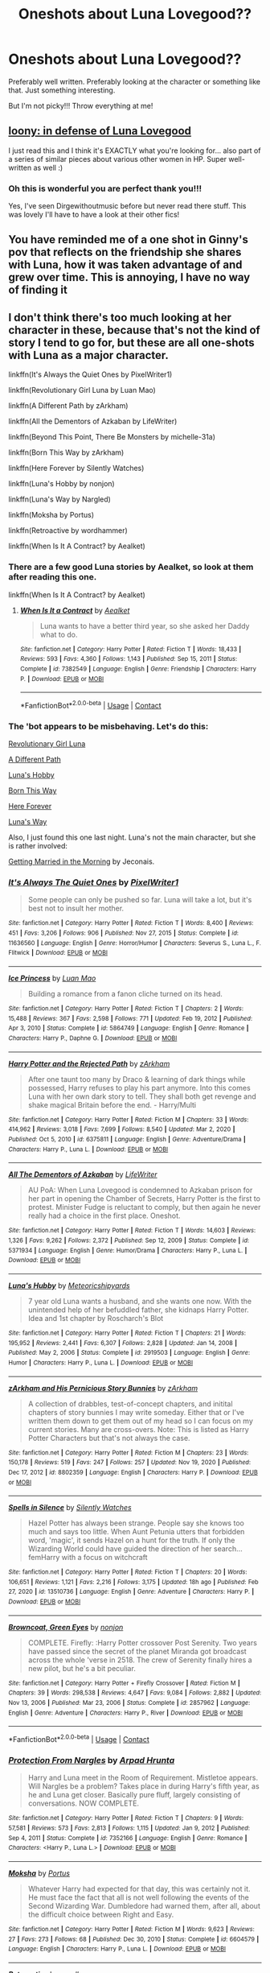 #+TITLE: Oneshots about Luna Lovegood??

* Oneshots about Luna Lovegood??
:PROPERTIES:
:Author: WhistlingBanshee
:Score: 4
:DateUnix: 1614802059.0
:DateShort: 2021-Mar-03
:FlairText: Request
:END:
Preferably well written. Preferably looking at the character or something like that. Just something interesting.

But I'm not picky!!! Throw everything at me!


** [[https://archiveofourown.org/works/2802287][loony: in defense of Luna Lovegood]]

I just read this and I think it's EXACTLY what you're looking for... also part of a series of similar pieces about various other women in HP. Super well-written as well :)
:PROPERTIES:
:Author: visitingdreams
:Score: 4
:DateUnix: 1614814957.0
:DateShort: 2021-Mar-04
:END:

*** Oh this is wonderful you are perfect thank you!!!

Yes, I've seen Dirgewithoutmusic before but never read there stuff. This was lovely I'll have to have a look at their other fics!
:PROPERTIES:
:Author: WhistlingBanshee
:Score: 2
:DateUnix: 1614818049.0
:DateShort: 2021-Mar-04
:END:


** You have reminded me of a one shot in Ginny's pov that reflects on the friendship she shares with Luna, how it was taken advantage of and grew over time. This is annoying, I have no way of finding it
:PROPERTIES:
:Author: ScionOfLucifer
:Score: 2
:DateUnix: 1614827071.0
:DateShort: 2021-Mar-04
:END:


** I don't think there's too much looking at her character in these, because that's not the kind of story I tend to go for, but these are all one-shots with Luna as a major character.

linkffn(It's Always the Quiet Ones by PixelWriter1)

linkffn(Revolutionary Girl Luna by Luan Mao)

linkffn(A Different Path by zArkham)

linkffn(All the Dementors of Azkaban by LifeWriter)

linkffn(Beyond This Point, There Be Monsters by michelle-31a)

linkffn(Born This Way by zArkham)

linkffn(Here Forever by Silently Watches)

linkffn(Luna's Hobby by nonjon)

linkffn(Luna's Way by Nargled)

linkffn(Moksha by Portus)

linkffn(Retroactive by wordhammer)

linkffn(When Is It A Contract? by Aealket)
:PROPERTIES:
:Author: steve_wheeler
:Score: 2
:DateUnix: 1614847096.0
:DateShort: 2021-Mar-04
:END:

*** There are a few good Luna stories by Aealket, so look at them after reading this one.

linkffn(When Is It A Contract? by Aealket)
:PROPERTIES:
:Author: mroreallyhm
:Score: 2
:DateUnix: 1614861930.0
:DateShort: 2021-Mar-04
:END:

**** [[https://www.fanfiction.net/s/7382549/1/][*/When Is It a Contract/*]] by [[https://www.fanfiction.net/u/1271272/Aealket][/Aealket/]]

#+begin_quote
  Luna wants to have a better third year, so she asked her Daddy what to do.
#+end_quote

^{/Site/:} ^{fanfiction.net} ^{*|*} ^{/Category/:} ^{Harry} ^{Potter} ^{*|*} ^{/Rated/:} ^{Fiction} ^{T} ^{*|*} ^{/Words/:} ^{18,433} ^{*|*} ^{/Reviews/:} ^{593} ^{*|*} ^{/Favs/:} ^{4,360} ^{*|*} ^{/Follows/:} ^{1,143} ^{*|*} ^{/Published/:} ^{Sep} ^{15,} ^{2011} ^{*|*} ^{/Status/:} ^{Complete} ^{*|*} ^{/id/:} ^{7382549} ^{*|*} ^{/Language/:} ^{English} ^{*|*} ^{/Genre/:} ^{Friendship} ^{*|*} ^{/Characters/:} ^{Harry} ^{P.} ^{*|*} ^{/Download/:} ^{[[http://www.ff2ebook.com/old/ffn-bot/index.php?id=7382549&source=ff&filetype=epub][EPUB]]} ^{or} ^{[[http://www.ff2ebook.com/old/ffn-bot/index.php?id=7382549&source=ff&filetype=mobi][MOBI]]}

--------------

*FanfictionBot*^{2.0.0-beta} | [[https://github.com/FanfictionBot/reddit-ffn-bot/wiki/Usage][Usage]] | [[https://www.reddit.com/message/compose?to=tusing][Contact]]
:PROPERTIES:
:Author: FanfictionBot
:Score: 1
:DateUnix: 1614861951.0
:DateShort: 2021-Mar-04
:END:


*** The 'bot appears to be misbehaving. Let's do this:

[[https://www.fanfiction.net/s/11049907/1/Revolutionary-Girl-Luna][Revolutionary Girl Luna]]

[[https://www.fanfiction.net/s/7480393/1/A-Different-Path][A Different Path]]

[[https://www.fanfiction.net/s/3104466/1/Luna-s-Hobby][Luna's Hobby]]

[[https://www.fanfiction.net/s/7218099/1/Born-This-Way][Born This Way]]

[[https://www.fanfiction.net/s/8209669/1/Here-Forever][Here Forever]]

[[https://www.fanfiction.net/s/12911942/1/Luna-s-Way][Luna's Way]]

Also, I just found this one last night. Luna's not the main character, but she is rather involved:

[[https://jeconais.fanficauthors.net/Getting_Married_in_the_Morning/Getting_Married_in_the_Morning/][Getting Married in the Morning]] by Jeconais.
:PROPERTIES:
:Author: steve_wheeler
:Score: 2
:DateUnix: 1614887004.0
:DateShort: 2021-Mar-04
:END:


*** [[https://www.fanfiction.net/s/11636560/1/][*/It's Always The Quiet Ones/*]] by [[https://www.fanfiction.net/u/5088760/PixelWriter1][/PixelWriter1/]]

#+begin_quote
  Some people can only be pushed so far. Luna will take a lot, but it's best not to insult her mother.
#+end_quote

^{/Site/:} ^{fanfiction.net} ^{*|*} ^{/Category/:} ^{Harry} ^{Potter} ^{*|*} ^{/Rated/:} ^{Fiction} ^{T} ^{*|*} ^{/Words/:} ^{8,400} ^{*|*} ^{/Reviews/:} ^{451} ^{*|*} ^{/Favs/:} ^{3,206} ^{*|*} ^{/Follows/:} ^{906} ^{*|*} ^{/Published/:} ^{Nov} ^{27,} ^{2015} ^{*|*} ^{/Status/:} ^{Complete} ^{*|*} ^{/id/:} ^{11636560} ^{*|*} ^{/Language/:} ^{English} ^{*|*} ^{/Genre/:} ^{Horror/Humor} ^{*|*} ^{/Characters/:} ^{Severus} ^{S.,} ^{Luna} ^{L.,} ^{F.} ^{Flitwick} ^{*|*} ^{/Download/:} ^{[[http://www.ff2ebook.com/old/ffn-bot/index.php?id=11636560&source=ff&filetype=epub][EPUB]]} ^{or} ^{[[http://www.ff2ebook.com/old/ffn-bot/index.php?id=11636560&source=ff&filetype=mobi][MOBI]]}

--------------

[[https://www.fanfiction.net/s/5864749/1/][*/Ice Princess/*]] by [[https://www.fanfiction.net/u/583529/Luan-Mao][/Luan Mao/]]

#+begin_quote
  Building a romance from a fanon cliche turned on its head.
#+end_quote

^{/Site/:} ^{fanfiction.net} ^{*|*} ^{/Category/:} ^{Harry} ^{Potter} ^{*|*} ^{/Rated/:} ^{Fiction} ^{T} ^{*|*} ^{/Chapters/:} ^{2} ^{*|*} ^{/Words/:} ^{15,488} ^{*|*} ^{/Reviews/:} ^{367} ^{*|*} ^{/Favs/:} ^{2,598} ^{*|*} ^{/Follows/:} ^{771} ^{*|*} ^{/Updated/:} ^{Feb} ^{19,} ^{2012} ^{*|*} ^{/Published/:} ^{Apr} ^{3,} ^{2010} ^{*|*} ^{/Status/:} ^{Complete} ^{*|*} ^{/id/:} ^{5864749} ^{*|*} ^{/Language/:} ^{English} ^{*|*} ^{/Genre/:} ^{Romance} ^{*|*} ^{/Characters/:} ^{Harry} ^{P.,} ^{Daphne} ^{G.} ^{*|*} ^{/Download/:} ^{[[http://www.ff2ebook.com/old/ffn-bot/index.php?id=5864749&source=ff&filetype=epub][EPUB]]} ^{or} ^{[[http://www.ff2ebook.com/old/ffn-bot/index.php?id=5864749&source=ff&filetype=mobi][MOBI]]}

--------------

[[https://www.fanfiction.net/s/6375811/1/][*/Harry Potter and the Rejected Path/*]] by [[https://www.fanfiction.net/u/2290086/zArkham][/zArkham/]]

#+begin_quote
  After one taunt too many by Draco & learning of dark things while possessed, Harry refuses to play his part anymore. Into this comes Luna with her own dark story to tell. They shall both get revenge and shake magical Britain before the end. - Harry/Multi
#+end_quote

^{/Site/:} ^{fanfiction.net} ^{*|*} ^{/Category/:} ^{Harry} ^{Potter} ^{*|*} ^{/Rated/:} ^{Fiction} ^{M} ^{*|*} ^{/Chapters/:} ^{33} ^{*|*} ^{/Words/:} ^{414,962} ^{*|*} ^{/Reviews/:} ^{3,018} ^{*|*} ^{/Favs/:} ^{7,699} ^{*|*} ^{/Follows/:} ^{8,540} ^{*|*} ^{/Updated/:} ^{Mar} ^{2,} ^{2020} ^{*|*} ^{/Published/:} ^{Oct} ^{5,} ^{2010} ^{*|*} ^{/id/:} ^{6375811} ^{*|*} ^{/Language/:} ^{English} ^{*|*} ^{/Genre/:} ^{Adventure/Drama} ^{*|*} ^{/Characters/:} ^{Harry} ^{P.,} ^{Luna} ^{L.} ^{*|*} ^{/Download/:} ^{[[http://www.ff2ebook.com/old/ffn-bot/index.php?id=6375811&source=ff&filetype=epub][EPUB]]} ^{or} ^{[[http://www.ff2ebook.com/old/ffn-bot/index.php?id=6375811&source=ff&filetype=mobi][MOBI]]}

--------------

[[https://www.fanfiction.net/s/5371934/1/][*/All The Dementors of Azkaban/*]] by [[https://www.fanfiction.net/u/592387/LifeWriter][/LifeWriter/]]

#+begin_quote
  AU PoA: When Luna Lovegood is condemned to Azkaban prison for her part in opening the Chamber of Secrets, Harry Potter is the first to protest. Minister Fudge is reluctant to comply, but then again he never really had a choice in the first place. Oneshot.
#+end_quote

^{/Site/:} ^{fanfiction.net} ^{*|*} ^{/Category/:} ^{Harry} ^{Potter} ^{*|*} ^{/Rated/:} ^{Fiction} ^{T} ^{*|*} ^{/Words/:} ^{14,603} ^{*|*} ^{/Reviews/:} ^{1,326} ^{*|*} ^{/Favs/:} ^{9,262} ^{*|*} ^{/Follows/:} ^{2,372} ^{*|*} ^{/Published/:} ^{Sep} ^{12,} ^{2009} ^{*|*} ^{/Status/:} ^{Complete} ^{*|*} ^{/id/:} ^{5371934} ^{*|*} ^{/Language/:} ^{English} ^{*|*} ^{/Genre/:} ^{Humor/Drama} ^{*|*} ^{/Characters/:} ^{Harry} ^{P.,} ^{Luna} ^{L.} ^{*|*} ^{/Download/:} ^{[[http://www.ff2ebook.com/old/ffn-bot/index.php?id=5371934&source=ff&filetype=epub][EPUB]]} ^{or} ^{[[http://www.ff2ebook.com/old/ffn-bot/index.php?id=5371934&source=ff&filetype=mobi][MOBI]]}

--------------

[[https://www.fanfiction.net/s/2919503/1/][*/Luna's Hubby/*]] by [[https://www.fanfiction.net/u/897648/Meteoricshipyards][/Meteoricshipyards/]]

#+begin_quote
  7 year old Luna wants a husband, and she wants one now. With the unintended help of her befuddled father, she kidnaps Harry Potter. Idea and 1st chapter by Roscharch's Blot
#+end_quote

^{/Site/:} ^{fanfiction.net} ^{*|*} ^{/Category/:} ^{Harry} ^{Potter} ^{*|*} ^{/Rated/:} ^{Fiction} ^{T} ^{*|*} ^{/Chapters/:} ^{21} ^{*|*} ^{/Words/:} ^{195,952} ^{*|*} ^{/Reviews/:} ^{2,441} ^{*|*} ^{/Favs/:} ^{6,307} ^{*|*} ^{/Follows/:} ^{2,828} ^{*|*} ^{/Updated/:} ^{Jan} ^{14,} ^{2008} ^{*|*} ^{/Published/:} ^{May} ^{2,} ^{2006} ^{*|*} ^{/Status/:} ^{Complete} ^{*|*} ^{/id/:} ^{2919503} ^{*|*} ^{/Language/:} ^{English} ^{*|*} ^{/Genre/:} ^{Humor} ^{*|*} ^{/Characters/:} ^{Harry} ^{P.,} ^{Luna} ^{L.} ^{*|*} ^{/Download/:} ^{[[http://www.ff2ebook.com/old/ffn-bot/index.php?id=2919503&source=ff&filetype=epub][EPUB]]} ^{or} ^{[[http://www.ff2ebook.com/old/ffn-bot/index.php?id=2919503&source=ff&filetype=mobi][MOBI]]}

--------------

[[https://www.fanfiction.net/s/8802359/1/][*/zArkham and His Pernicious Story Bunnies/*]] by [[https://www.fanfiction.net/u/2290086/zArkham][/zArkham/]]

#+begin_quote
  A collection of drabbles, test-of-concept chapters, and initital chapters of story bunnies I may write someday. Either that or I've written them down to get them out of my head so I can focus on my current stories. Many are cross-overs. Note: This is listed as Harry Potter Characters but that's not always the case.
#+end_quote

^{/Site/:} ^{fanfiction.net} ^{*|*} ^{/Category/:} ^{Harry} ^{Potter} ^{*|*} ^{/Rated/:} ^{Fiction} ^{M} ^{*|*} ^{/Chapters/:} ^{23} ^{*|*} ^{/Words/:} ^{150,178} ^{*|*} ^{/Reviews/:} ^{519} ^{*|*} ^{/Favs/:} ^{247} ^{*|*} ^{/Follows/:} ^{257} ^{*|*} ^{/Updated/:} ^{Nov} ^{19,} ^{2020} ^{*|*} ^{/Published/:} ^{Dec} ^{17,} ^{2012} ^{*|*} ^{/id/:} ^{8802359} ^{*|*} ^{/Language/:} ^{English} ^{*|*} ^{/Characters/:} ^{Harry} ^{P.} ^{*|*} ^{/Download/:} ^{[[http://www.ff2ebook.com/old/ffn-bot/index.php?id=8802359&source=ff&filetype=epub][EPUB]]} ^{or} ^{[[http://www.ff2ebook.com/old/ffn-bot/index.php?id=8802359&source=ff&filetype=mobi][MOBI]]}

--------------

[[https://www.fanfiction.net/s/13510736/1/][*/Spells in Silence/*]] by [[https://www.fanfiction.net/u/4036441/Silently-Watches][/Silently Watches/]]

#+begin_quote
  Hazel Potter has always been strange. People say she knows too much and says too little. When Aunt Petunia utters that forbidden word, 'magic', it sends Hazel on a hunt for the truth. If only the Wizarding World could have guided the direction of her search... femHarry with a focus on witchcraft
#+end_quote

^{/Site/:} ^{fanfiction.net} ^{*|*} ^{/Category/:} ^{Harry} ^{Potter} ^{*|*} ^{/Rated/:} ^{Fiction} ^{T} ^{*|*} ^{/Chapters/:} ^{20} ^{*|*} ^{/Words/:} ^{106,651} ^{*|*} ^{/Reviews/:} ^{1,121} ^{*|*} ^{/Favs/:} ^{2,216} ^{*|*} ^{/Follows/:} ^{3,175} ^{*|*} ^{/Updated/:} ^{18h} ^{ago} ^{*|*} ^{/Published/:} ^{Feb} ^{27,} ^{2020} ^{*|*} ^{/id/:} ^{13510736} ^{*|*} ^{/Language/:} ^{English} ^{*|*} ^{/Genre/:} ^{Adventure} ^{*|*} ^{/Characters/:} ^{Harry} ^{P.} ^{*|*} ^{/Download/:} ^{[[http://www.ff2ebook.com/old/ffn-bot/index.php?id=13510736&source=ff&filetype=epub][EPUB]]} ^{or} ^{[[http://www.ff2ebook.com/old/ffn-bot/index.php?id=13510736&source=ff&filetype=mobi][MOBI]]}

--------------

[[https://www.fanfiction.net/s/2857962/1/][*/Browncoat, Green Eyes/*]] by [[https://www.fanfiction.net/u/649528/nonjon][/nonjon/]]

#+begin_quote
  COMPLETE. Firefly: :Harry Potter crossover Post Serenity. Two years have passed since the secret of the planet Miranda got broadcast across the whole 'verse in 2518. The crew of Serenity finally hires a new pilot, but he's a bit peculiar.
#+end_quote

^{/Site/:} ^{fanfiction.net} ^{*|*} ^{/Category/:} ^{Harry} ^{Potter} ^{+} ^{Firefly} ^{Crossover} ^{*|*} ^{/Rated/:} ^{Fiction} ^{M} ^{*|*} ^{/Chapters/:} ^{39} ^{*|*} ^{/Words/:} ^{298,538} ^{*|*} ^{/Reviews/:} ^{4,647} ^{*|*} ^{/Favs/:} ^{9,084} ^{*|*} ^{/Follows/:} ^{2,882} ^{*|*} ^{/Updated/:} ^{Nov} ^{13,} ^{2006} ^{*|*} ^{/Published/:} ^{Mar} ^{23,} ^{2006} ^{*|*} ^{/Status/:} ^{Complete} ^{*|*} ^{/id/:} ^{2857962} ^{*|*} ^{/Language/:} ^{English} ^{*|*} ^{/Genre/:} ^{Adventure} ^{*|*} ^{/Characters/:} ^{Harry} ^{P.,} ^{River} ^{*|*} ^{/Download/:} ^{[[http://www.ff2ebook.com/old/ffn-bot/index.php?id=2857962&source=ff&filetype=epub][EPUB]]} ^{or} ^{[[http://www.ff2ebook.com/old/ffn-bot/index.php?id=2857962&source=ff&filetype=mobi][MOBI]]}

--------------

*FanfictionBot*^{2.0.0-beta} | [[https://github.com/FanfictionBot/reddit-ffn-bot/wiki/Usage][Usage]] | [[https://www.reddit.com/message/compose?to=tusing][Contact]]
:PROPERTIES:
:Author: FanfictionBot
:Score: 1
:DateUnix: 1614847227.0
:DateShort: 2021-Mar-04
:END:


*** [[https://www.fanfiction.net/s/7352166/1/][*/Protection From Nargles/*]] by [[https://www.fanfiction.net/u/3205163/Arpad-Hrunta][/Arpad Hrunta/]]

#+begin_quote
  Harry and Luna meet in the Room of Requirement. Mistletoe appears. Will Nargles be a problem? Takes place in during Harry's fifth year, as he and Luna get closer. Basically pure fluff, largely consisting of conversations. NOW COMPLETE.
#+end_quote

^{/Site/:} ^{fanfiction.net} ^{*|*} ^{/Category/:} ^{Harry} ^{Potter} ^{*|*} ^{/Rated/:} ^{Fiction} ^{T} ^{*|*} ^{/Chapters/:} ^{9} ^{*|*} ^{/Words/:} ^{57,581} ^{*|*} ^{/Reviews/:} ^{573} ^{*|*} ^{/Favs/:} ^{2,813} ^{*|*} ^{/Follows/:} ^{1,115} ^{*|*} ^{/Updated/:} ^{Jan} ^{9,} ^{2012} ^{*|*} ^{/Published/:} ^{Sep} ^{4,} ^{2011} ^{*|*} ^{/Status/:} ^{Complete} ^{*|*} ^{/id/:} ^{7352166} ^{*|*} ^{/Language/:} ^{English} ^{*|*} ^{/Genre/:} ^{Romance} ^{*|*} ^{/Characters/:} ^{<Harry} ^{P.,} ^{Luna} ^{L.>} ^{*|*} ^{/Download/:} ^{[[http://www.ff2ebook.com/old/ffn-bot/index.php?id=7352166&source=ff&filetype=epub][EPUB]]} ^{or} ^{[[http://www.ff2ebook.com/old/ffn-bot/index.php?id=7352166&source=ff&filetype=mobi][MOBI]]}

--------------

[[https://www.fanfiction.net/s/6604579/1/][*/Moksha/*]] by [[https://www.fanfiction.net/u/1400384/Portus][/Portus/]]

#+begin_quote
  Whatever Harry had expected for that day, this was certainly not it. He must face the fact that all is not well following the events of the Second Wizarding War. Dumbledore had warned them, after all, about the difficult choice between Right and Easy.
#+end_quote

^{/Site/:} ^{fanfiction.net} ^{*|*} ^{/Category/:} ^{Harry} ^{Potter} ^{*|*} ^{/Rated/:} ^{Fiction} ^{M} ^{*|*} ^{/Words/:} ^{9,623} ^{*|*} ^{/Reviews/:} ^{27} ^{*|*} ^{/Favs/:} ^{273} ^{*|*} ^{/Follows/:} ^{68} ^{*|*} ^{/Published/:} ^{Dec} ^{30,} ^{2010} ^{*|*} ^{/Status/:} ^{Complete} ^{*|*} ^{/id/:} ^{6604579} ^{*|*} ^{/Language/:} ^{English} ^{*|*} ^{/Characters/:} ^{Harry} ^{P.,} ^{Luna} ^{L.} ^{*|*} ^{/Download/:} ^{[[http://www.ff2ebook.com/old/ffn-bot/index.php?id=6604579&source=ff&filetype=epub][EPUB]]} ^{or} ^{[[http://www.ff2ebook.com/old/ffn-bot/index.php?id=6604579&source=ff&filetype=mobi][MOBI]]}

--------------

[[https://www.fanfiction.net/s/7086910/1/][*/Retroactive/*]] by [[https://www.fanfiction.net/u/1485356/wordhammer][/wordhammer/]]

#+begin_quote
  Harry takes a chance in hope of saving Sirius from the Veil, assisted by Luna and some stolen Time Turners. Working with Luna comes with its own complications, though.
#+end_quote

^{/Site/:} ^{fanfiction.net} ^{*|*} ^{/Category/:} ^{Harry} ^{Potter} ^{*|*} ^{/Rated/:} ^{Fiction} ^{T} ^{*|*} ^{/Words/:} ^{7,691} ^{*|*} ^{/Reviews/:} ^{75} ^{*|*} ^{/Favs/:} ^{483} ^{*|*} ^{/Follows/:} ^{158} ^{*|*} ^{/Published/:} ^{Jun} ^{16,} ^{2011} ^{*|*} ^{/Status/:} ^{Complete} ^{*|*} ^{/id/:} ^{7086910} ^{*|*} ^{/Language/:} ^{English} ^{*|*} ^{/Genre/:} ^{Humor/Adventure} ^{*|*} ^{/Characters/:} ^{Harry} ^{P.,} ^{Luna} ^{L.} ^{*|*} ^{/Download/:} ^{[[http://www.ff2ebook.com/old/ffn-bot/index.php?id=7086910&source=ff&filetype=epub][EPUB]]} ^{or} ^{[[http://www.ff2ebook.com/old/ffn-bot/index.php?id=7086910&source=ff&filetype=mobi][MOBI]]}

--------------

[[https://www.fanfiction.net/s/7382549/1/][*/When Is It a Contract/*]] by [[https://www.fanfiction.net/u/1271272/Aealket][/Aealket/]]

#+begin_quote
  Luna wants to have a better third year, so she asked her Daddy what to do.
#+end_quote

^{/Site/:} ^{fanfiction.net} ^{*|*} ^{/Category/:} ^{Harry} ^{Potter} ^{*|*} ^{/Rated/:} ^{Fiction} ^{T} ^{*|*} ^{/Words/:} ^{18,433} ^{*|*} ^{/Reviews/:} ^{593} ^{*|*} ^{/Favs/:} ^{4,360} ^{*|*} ^{/Follows/:} ^{1,143} ^{*|*} ^{/Published/:} ^{Sep} ^{15,} ^{2011} ^{*|*} ^{/Status/:} ^{Complete} ^{*|*} ^{/id/:} ^{7382549} ^{*|*} ^{/Language/:} ^{English} ^{*|*} ^{/Genre/:} ^{Friendship} ^{*|*} ^{/Characters/:} ^{Harry} ^{P.} ^{*|*} ^{/Download/:} ^{[[http://www.ff2ebook.com/old/ffn-bot/index.php?id=7382549&source=ff&filetype=epub][EPUB]]} ^{or} ^{[[http://www.ff2ebook.com/old/ffn-bot/index.php?id=7382549&source=ff&filetype=mobi][MOBI]]}

--------------

*FanfictionBot*^{2.0.0-beta} | [[https://github.com/FanfictionBot/reddit-ffn-bot/wiki/Usage][Usage]] | [[https://www.reddit.com/message/compose?to=tusing][Contact]]
:PROPERTIES:
:Author: FanfictionBot
:Score: 1
:DateUnix: 1614847239.0
:DateShort: 2021-Mar-04
:END:


** [deleted]
:PROPERTIES:
:Score: 1
:DateUnix: 1614829603.0
:DateShort: 2021-Mar-04
:END:

*** [[https://archiveofourown.org/works/19905484][*/Oneiromancing/*]] by [[https://www.archiveofourown.org/users/dark_pookha/pseuds/dark_pookha][/dark_pookha/]]

#+begin_quote
  During their stay at Shell Cottage, Dean discovers he's an Oneiromancer and can enter other people's dreams. He and Luna start a relationship that will take them from reality to dream and back. Dream sex included.
#+end_quote

^{/Site/:} ^{Archive} ^{of} ^{Our} ^{Own} ^{*|*} ^{/Fandom/:} ^{Harry} ^{Potter} ^{-} ^{J.} ^{K.} ^{Rowling} ^{*|*} ^{/Published/:} ^{2019-07-22} ^{*|*} ^{/Words/:} ^{6866} ^{*|*} ^{/Chapters/:} ^{1/1} ^{*|*} ^{/Kudos/:} ^{4} ^{*|*} ^{/Hits/:} ^{311} ^{*|*} ^{/ID/:} ^{19905484} ^{*|*} ^{/Download/:} ^{[[https://archiveofourown.org/downloads/19905484/Oneiromancing.epub?updated_at=1563762341][EPUB]]} ^{or} ^{[[https://archiveofourown.org/downloads/19905484/Oneiromancing.mobi?updated_at=1563762341][MOBI]]}

--------------

[[https://archiveofourown.org/works/27073663][*/Symphony of the Heart/*]] by [[https://www.archiveofourown.org/users/dark_pookha/pseuds/dark_pookha][/dark_pookha/]]

#+begin_quote
  beautiful banner by aurora borealis@TDAThe last 10 years after the Battle of Hogwarts have been tough for Harry and Hermione, but this past year was especially shit. Friends seek comfort in each other's arms. A vow is made that if they aren't married by the time they're thirty-five that they will marry each other. Chapter 2 of this story was written for MalfoysAngel's "The Dirty Thirty" challenge.
#+end_quote

^{/Site/:} ^{Archive} ^{of} ^{Our} ^{Own} ^{*|*} ^{/Fandom/:} ^{Harry} ^{Potter} ^{-} ^{J.} ^{K.} ^{Rowling} ^{*|*} ^{/Published/:} ^{2020-10-18} ^{*|*} ^{/Completed/:} ^{2020-12-04} ^{*|*} ^{/Words/:} ^{25691} ^{*|*} ^{/Chapters/:} ^{5/5} ^{*|*} ^{/Comments/:} ^{34} ^{*|*} ^{/Kudos/:} ^{114} ^{*|*} ^{/Bookmarks/:} ^{18} ^{*|*} ^{/Hits/:} ^{4501} ^{*|*} ^{/ID/:} ^{27073663} ^{*|*} ^{/Download/:} ^{[[https://archiveofourown.org/downloads/27073663/Symphony%20of%20the%20Heart.epub?updated_at=1607108587][EPUB]]} ^{or} ^{[[https://archiveofourown.org/downloads/27073663/Symphony%20of%20the%20Heart.mobi?updated_at=1607108587][MOBI]]}

--------------

[[https://archiveofourown.org/works/9815282][*/Yes. No. Maybe. Elsewhere. Soon/*]] by [[https://www.archiveofourown.org/users/dark_pookha/pseuds/dark_pookha][/dark_pookha/]]

#+begin_quote
  A torn letter blows on the wind, whither the wind wills. For abhorsen.'s 'TV Tropes challenge'. A Kingkiller Chronicles fanfic. Contains spoilers and speculation on characters from 'The Wise Man's Fear'.
#+end_quote

^{/Site/:} ^{Archive} ^{of} ^{Our} ^{Own} ^{*|*} ^{/Fandom/:} ^{Kingkiller} ^{Chronicles} ^{-} ^{Patrick} ^{Rothfuss} ^{*|*} ^{/Published/:} ^{2017-02-18} ^{*|*} ^{/Words/:} ^{1470} ^{*|*} ^{/Chapters/:} ^{1/1} ^{*|*} ^{/Comments/:} ^{1} ^{*|*} ^{/Kudos/:} ^{14} ^{*|*} ^{/Bookmarks/:} ^{1} ^{*|*} ^{/Hits/:} ^{626} ^{*|*} ^{/ID/:} ^{9815282} ^{*|*} ^{/Download/:} ^{[[https://archiveofourown.org/downloads/9815282/Yes%20No%20Maybe%20Elsewhere.epub?updated_at=1487454055][EPUB]]} ^{or} ^{[[https://archiveofourown.org/downloads/9815282/Yes%20No%20Maybe%20Elsewhere.mobi?updated_at=1487454055][MOBI]]}

--------------

[[https://archiveofourown.org/works/22718443][*/Quality Kneazle Time by pookha/*]] by [[https://www.archiveofourown.org/users/dark_pookha/pseuds/dark_pookha][/dark_pookha/]]

#+begin_quote
#+end_quote

^{/Site/:} ^{Archive} ^{of} ^{Our} ^{Own} ^{*|*} ^{/Fandom/:} ^{Harry} ^{Potter} ^{-} ^{J.} ^{K.} ^{Rowling} ^{*|*} ^{/Published/:} ^{2020-02-14} ^{*|*} ^{/Words/:} ^{1148} ^{*|*} ^{/Chapters/:} ^{1/1} ^{*|*} ^{/Comments/:} ^{4} ^{*|*} ^{/Kudos/:} ^{14} ^{*|*} ^{/Bookmarks/:} ^{1} ^{*|*} ^{/Hits/:} ^{202} ^{*|*} ^{/ID/:} ^{22718443} ^{*|*} ^{/Download/:} ^{[[https://archiveofourown.org/downloads/22718443/Quality%20Kneazle%20Time%20by.epub?updated_at=1581704923][EPUB]]} ^{or} ^{[[https://archiveofourown.org/downloads/22718443/Quality%20Kneazle%20Time%20by.mobi?updated_at=1581704923][MOBI]]}

--------------

*FanfictionBot*^{2.0.0-beta} | [[https://github.com/FanfictionBot/reddit-ffn-bot/wiki/Usage][Usage]] | [[https://www.reddit.com/message/compose?to=tusing][Contact]]
:PROPERTIES:
:Author: FanfictionBot
:Score: 1
:DateUnix: 1614829651.0
:DateShort: 2021-Mar-04
:END:


** Those are not the fics of mine that I linked to
:PROPERTIES:
:Author: dark_pookha
:Score: 1
:DateUnix: 1614829753.0
:DateShort: 2021-Mar-04
:END:


** The best one I know of is linkffn(Under the Southern Cross by FloreatCastellum). It's a lovely and chipper Luna/Rolf introduction fic.
:PROPERTIES:
:Author: blandge
:Score: 1
:DateUnix: 1614836382.0
:DateShort: 2021-Mar-04
:END:


** "Dementors are born freezing" by "The madnes in me".

[[https://m.fanfiction.net/s/13406699/1/Dementors-are-born-freezing][Dementors are born freezing]]

"It's always the quiet ones" by "PixelWritter1".

[[https://m.fanfiction.net/s/11636560/1/It-s-Always-The-Quiet-Ones][It's always the quiet ones]]

"La princesa Luna y el príncipe sapo" by "brujaverde".

[[https://m.fanfiction.net/s/6746637/1/La-princesa-Luna-y-el-pr%C3%ADncipe-sapo][La princesa Luna y el príncipe sapo]]
:PROPERTIES:
:Author: -ntl209
:Score: 1
:DateUnix: 1616905710.0
:DateShort: 2021-Mar-28
:END:

*** The first has 1.000 word (aprox), the second has 8.000 or more the third has 900, I think.

The first is Dementors POV, the second has a idiot Snape and the third has a sweet friendship...
:PROPERTIES:
:Author: -ntl209
:Score: 1
:DateUnix: 1616906082.0
:DateShort: 2021-Mar-28
:END:
